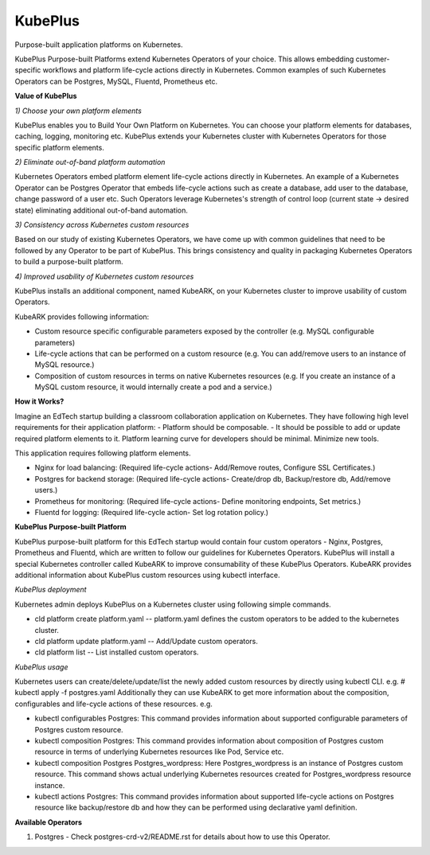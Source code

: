 =========
KubePlus
=========

Purpose-built application platforms on Kubernetes.

KubePlus Purpose-built Platforms extend Kubernetes Operators of your choice.
This allows embedding customer-specific workflows and platform life-cycle actions directly in Kubernetes.
Common examples of such Kubernetes Operators can be Postgres, MySQL, Fluentd, Prometheus etc.

**Value of KubePlus**

*1) Choose your own platform elements*

KubePlus enables you to Build Your Own Platform on Kubernetes. You can choose your platform elements for databases, caching, logging, monitoring etc. 
KubePlus extends your Kubernetes cluster with Kubernetes Operators for those specific platform elements.

*2) Eliminate out-of-band platform automation*

Kubernetes Operators embed platform element life-cycle actions directly in Kubernetes. An example of a Kubernetes Operator can be Postgres Operator that 
embeds life-cycle actions such as create a database, add user to the database, change password of a user etc.
Such Operators leverage Kubernetes's strength of control loop (current state -> desired state) eliminating additional out-of-band automation.

*3) Consistency across Kubernetes custom resources*

Based on our study of existing Kubernetes Operators, we have come up with common guidelines that need to be followed by any Operator to be part of KubePlus. 
This brings consistency and quality in packaging Kubernetes Operators to build a purpose-built platform.


*4) Improved usability of Kubernetes custom resources*

KubePlus installs an additional component, named KubeARK, on your Kubernetes cluster to improve usability of custom Operators.

KubeARK provides following information:

- Custom resource specific configurable parameters exposed by the controller (e.g. MySQL configurable parameters)

- Life-cycle actions that can be performed on a custom resource (e.g. You can add/remove users to an instance of MySQL resource.)

- Composition of custom resources in terms on native Kubernetes resources (e.g. If you create an instance of a MySQL custom resource, it would internally create a pod and a service.)


**How it Works?**

Imagine an EdTech startup building a classroom collaboration application on Kubernetes. They have following high level requirements for their application platform:
- Platform should be composable.
- It should be possible to add or update required platform elements to it. Platform learning curve for developers should be minimal. Minimize new tools. 

This application requires following platform elements.

- Nginx for load balancing: (Required life-cycle actions- Add/Remove routes, Configure SSL Certificates.)

- Postgres for backend storage: (Required life-cycle actions- Create/drop db, Backup/restore db, Add/remove users.)

- Prometheus for monitoring: (Required life-cycle actions- Define monitoring endpoints, Set metrics.)

- Fluentd for logging: (Required life-cycle action- Set log rotation policy.)


**KubePlus Purpose-built Platform**

KubePlus purpose-built platform for this EdTech startup would contain four custom operators - Nginx, Postgres, Prometheus and Fluentd, which are written to 
follow our guidelines for Kubernetes Operators. KubePlus will install a special Kubernetes controller called KubeARK
to improve consumability of these KubePlus Operators. KubeARK provides additional information about KubePlus
custom resources using kubectl interface.

*KubePlus deployment*

Kubernetes admin deploys KubePlus on a Kubernetes cluster using following simple commands.

- cld platform create platform.yaml -- platform.yaml defines the custom operators to be added to the kubernetes cluster.

- cld platform update platform.yaml -- Add/Update custom operators.

- cld platform list -- List installed custom operators.


*KubePlus usage*

Kubernetes users can create/delete/update/list the newly added custom resources by directly using kubectl CLI. e.g. # kubectl apply -f postgres.yaml
Additionally they can use KubeARK to get more information about the composition, configurables and life-cycle actions of these resources. e.g.

- kubectl configurables Postgres: This command provides information about supported configurable parameters of Postgres custom resource.

- kubectl composition Postgres: This command provides information about composition of Postgres custom resource
  in terms of underlying Kubernetes resources like Pod, Service etc.

- kubectl composition Postgres Postgres_wordpress: Here Postgres_wordpress is an instance of Postgres custom resource.
  This command shows actual underlying Kubernetes resources created for Postgres_wordpress resource instance.

- kubectl actions Postgres: This command provides information about supported life-cycle actions on Postgres resource
  like backup/restore db and how they can be performed using declarative yaml definition.


**Available Operators**

1) Postgres
   - Check postgres-crd-v2/README.rst for details about how to use this Operator.
